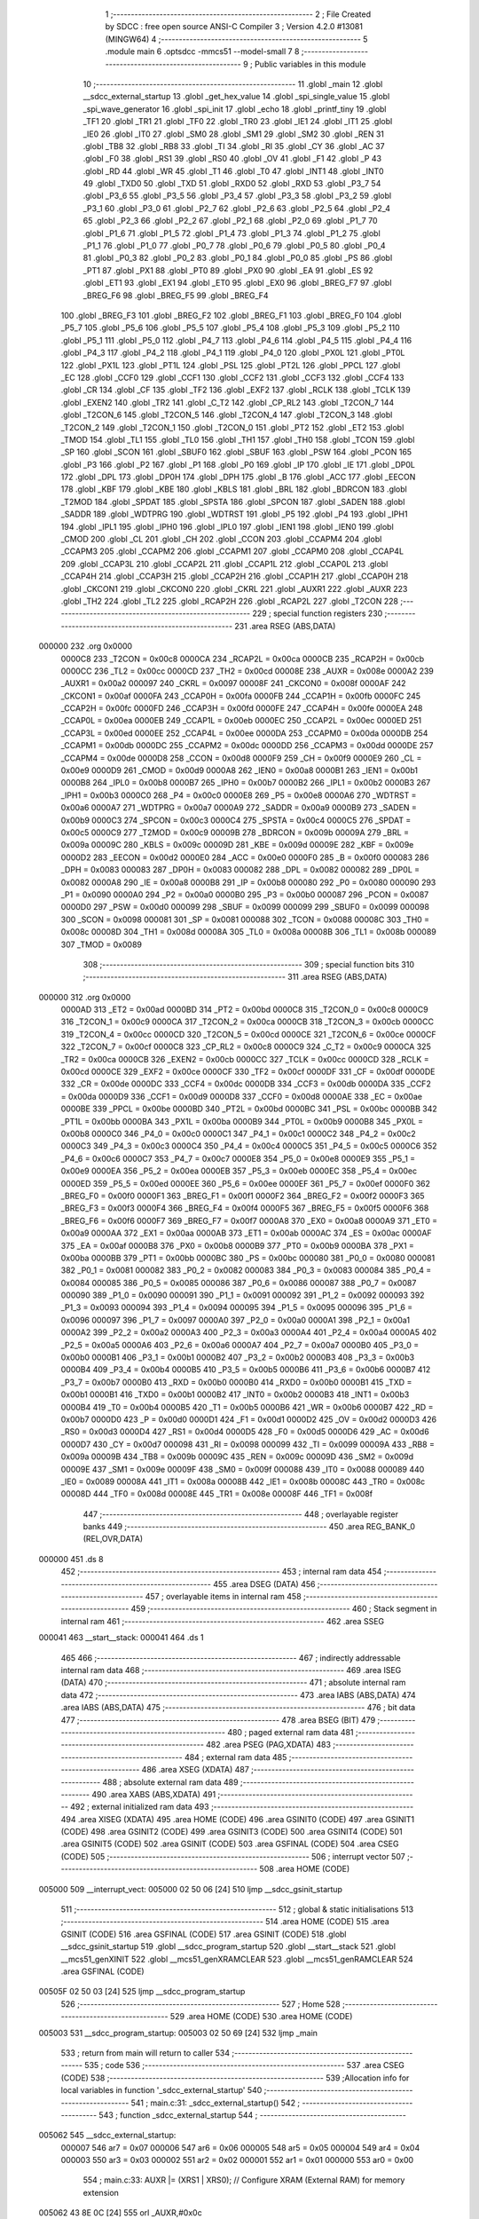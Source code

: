                                       1 ;--------------------------------------------------------
                                      2 ; File Created by SDCC : free open source ANSI-C Compiler
                                      3 ; Version 4.2.0 #13081 (MINGW64)
                                      4 ;--------------------------------------------------------
                                      5 	.module main
                                      6 	.optsdcc -mmcs51 --model-small
                                      7 	
                                      8 ;--------------------------------------------------------
                                      9 ; Public variables in this module
                                     10 ;--------------------------------------------------------
                                     11 	.globl _main
                                     12 	.globl __sdcc_external_startup
                                     13 	.globl _get_hex_value
                                     14 	.globl _spi_single_value
                                     15 	.globl _spi_wave_generator
                                     16 	.globl _spi_init
                                     17 	.globl _echo
                                     18 	.globl _printf_tiny
                                     19 	.globl _TF1
                                     20 	.globl _TR1
                                     21 	.globl _TF0
                                     22 	.globl _TR0
                                     23 	.globl _IE1
                                     24 	.globl _IT1
                                     25 	.globl _IE0
                                     26 	.globl _IT0
                                     27 	.globl _SM0
                                     28 	.globl _SM1
                                     29 	.globl _SM2
                                     30 	.globl _REN
                                     31 	.globl _TB8
                                     32 	.globl _RB8
                                     33 	.globl _TI
                                     34 	.globl _RI
                                     35 	.globl _CY
                                     36 	.globl _AC
                                     37 	.globl _F0
                                     38 	.globl _RS1
                                     39 	.globl _RS0
                                     40 	.globl _OV
                                     41 	.globl _F1
                                     42 	.globl _P
                                     43 	.globl _RD
                                     44 	.globl _WR
                                     45 	.globl _T1
                                     46 	.globl _T0
                                     47 	.globl _INT1
                                     48 	.globl _INT0
                                     49 	.globl _TXD0
                                     50 	.globl _TXD
                                     51 	.globl _RXD0
                                     52 	.globl _RXD
                                     53 	.globl _P3_7
                                     54 	.globl _P3_6
                                     55 	.globl _P3_5
                                     56 	.globl _P3_4
                                     57 	.globl _P3_3
                                     58 	.globl _P3_2
                                     59 	.globl _P3_1
                                     60 	.globl _P3_0
                                     61 	.globl _P2_7
                                     62 	.globl _P2_6
                                     63 	.globl _P2_5
                                     64 	.globl _P2_4
                                     65 	.globl _P2_3
                                     66 	.globl _P2_2
                                     67 	.globl _P2_1
                                     68 	.globl _P2_0
                                     69 	.globl _P1_7
                                     70 	.globl _P1_6
                                     71 	.globl _P1_5
                                     72 	.globl _P1_4
                                     73 	.globl _P1_3
                                     74 	.globl _P1_2
                                     75 	.globl _P1_1
                                     76 	.globl _P1_0
                                     77 	.globl _P0_7
                                     78 	.globl _P0_6
                                     79 	.globl _P0_5
                                     80 	.globl _P0_4
                                     81 	.globl _P0_3
                                     82 	.globl _P0_2
                                     83 	.globl _P0_1
                                     84 	.globl _P0_0
                                     85 	.globl _PS
                                     86 	.globl _PT1
                                     87 	.globl _PX1
                                     88 	.globl _PT0
                                     89 	.globl _PX0
                                     90 	.globl _EA
                                     91 	.globl _ES
                                     92 	.globl _ET1
                                     93 	.globl _EX1
                                     94 	.globl _ET0
                                     95 	.globl _EX0
                                     96 	.globl _BREG_F7
                                     97 	.globl _BREG_F6
                                     98 	.globl _BREG_F5
                                     99 	.globl _BREG_F4
                                    100 	.globl _BREG_F3
                                    101 	.globl _BREG_F2
                                    102 	.globl _BREG_F1
                                    103 	.globl _BREG_F0
                                    104 	.globl _P5_7
                                    105 	.globl _P5_6
                                    106 	.globl _P5_5
                                    107 	.globl _P5_4
                                    108 	.globl _P5_3
                                    109 	.globl _P5_2
                                    110 	.globl _P5_1
                                    111 	.globl _P5_0
                                    112 	.globl _P4_7
                                    113 	.globl _P4_6
                                    114 	.globl _P4_5
                                    115 	.globl _P4_4
                                    116 	.globl _P4_3
                                    117 	.globl _P4_2
                                    118 	.globl _P4_1
                                    119 	.globl _P4_0
                                    120 	.globl _PX0L
                                    121 	.globl _PT0L
                                    122 	.globl _PX1L
                                    123 	.globl _PT1L
                                    124 	.globl _PSL
                                    125 	.globl _PT2L
                                    126 	.globl _PPCL
                                    127 	.globl _EC
                                    128 	.globl _CCF0
                                    129 	.globl _CCF1
                                    130 	.globl _CCF2
                                    131 	.globl _CCF3
                                    132 	.globl _CCF4
                                    133 	.globl _CR
                                    134 	.globl _CF
                                    135 	.globl _TF2
                                    136 	.globl _EXF2
                                    137 	.globl _RCLK
                                    138 	.globl _TCLK
                                    139 	.globl _EXEN2
                                    140 	.globl _TR2
                                    141 	.globl _C_T2
                                    142 	.globl _CP_RL2
                                    143 	.globl _T2CON_7
                                    144 	.globl _T2CON_6
                                    145 	.globl _T2CON_5
                                    146 	.globl _T2CON_4
                                    147 	.globl _T2CON_3
                                    148 	.globl _T2CON_2
                                    149 	.globl _T2CON_1
                                    150 	.globl _T2CON_0
                                    151 	.globl _PT2
                                    152 	.globl _ET2
                                    153 	.globl _TMOD
                                    154 	.globl _TL1
                                    155 	.globl _TL0
                                    156 	.globl _TH1
                                    157 	.globl _TH0
                                    158 	.globl _TCON
                                    159 	.globl _SP
                                    160 	.globl _SCON
                                    161 	.globl _SBUF0
                                    162 	.globl _SBUF
                                    163 	.globl _PSW
                                    164 	.globl _PCON
                                    165 	.globl _P3
                                    166 	.globl _P2
                                    167 	.globl _P1
                                    168 	.globl _P0
                                    169 	.globl _IP
                                    170 	.globl _IE
                                    171 	.globl _DP0L
                                    172 	.globl _DPL
                                    173 	.globl _DP0H
                                    174 	.globl _DPH
                                    175 	.globl _B
                                    176 	.globl _ACC
                                    177 	.globl _EECON
                                    178 	.globl _KBF
                                    179 	.globl _KBE
                                    180 	.globl _KBLS
                                    181 	.globl _BRL
                                    182 	.globl _BDRCON
                                    183 	.globl _T2MOD
                                    184 	.globl _SPDAT
                                    185 	.globl _SPSTA
                                    186 	.globl _SPCON
                                    187 	.globl _SADEN
                                    188 	.globl _SADDR
                                    189 	.globl _WDTPRG
                                    190 	.globl _WDTRST
                                    191 	.globl _P5
                                    192 	.globl _P4
                                    193 	.globl _IPH1
                                    194 	.globl _IPL1
                                    195 	.globl _IPH0
                                    196 	.globl _IPL0
                                    197 	.globl _IEN1
                                    198 	.globl _IEN0
                                    199 	.globl _CMOD
                                    200 	.globl _CL
                                    201 	.globl _CH
                                    202 	.globl _CCON
                                    203 	.globl _CCAPM4
                                    204 	.globl _CCAPM3
                                    205 	.globl _CCAPM2
                                    206 	.globl _CCAPM1
                                    207 	.globl _CCAPM0
                                    208 	.globl _CCAP4L
                                    209 	.globl _CCAP3L
                                    210 	.globl _CCAP2L
                                    211 	.globl _CCAP1L
                                    212 	.globl _CCAP0L
                                    213 	.globl _CCAP4H
                                    214 	.globl _CCAP3H
                                    215 	.globl _CCAP2H
                                    216 	.globl _CCAP1H
                                    217 	.globl _CCAP0H
                                    218 	.globl _CKCON1
                                    219 	.globl _CKCON0
                                    220 	.globl _CKRL
                                    221 	.globl _AUXR1
                                    222 	.globl _AUXR
                                    223 	.globl _TH2
                                    224 	.globl _TL2
                                    225 	.globl _RCAP2H
                                    226 	.globl _RCAP2L
                                    227 	.globl _T2CON
                                    228 ;--------------------------------------------------------
                                    229 ; special function registers
                                    230 ;--------------------------------------------------------
                                    231 	.area RSEG    (ABS,DATA)
      000000                        232 	.org 0x0000
                           0000C8   233 _T2CON	=	0x00c8
                           0000CA   234 _RCAP2L	=	0x00ca
                           0000CB   235 _RCAP2H	=	0x00cb
                           0000CC   236 _TL2	=	0x00cc
                           0000CD   237 _TH2	=	0x00cd
                           00008E   238 _AUXR	=	0x008e
                           0000A2   239 _AUXR1	=	0x00a2
                           000097   240 _CKRL	=	0x0097
                           00008F   241 _CKCON0	=	0x008f
                           0000AF   242 _CKCON1	=	0x00af
                           0000FA   243 _CCAP0H	=	0x00fa
                           0000FB   244 _CCAP1H	=	0x00fb
                           0000FC   245 _CCAP2H	=	0x00fc
                           0000FD   246 _CCAP3H	=	0x00fd
                           0000FE   247 _CCAP4H	=	0x00fe
                           0000EA   248 _CCAP0L	=	0x00ea
                           0000EB   249 _CCAP1L	=	0x00eb
                           0000EC   250 _CCAP2L	=	0x00ec
                           0000ED   251 _CCAP3L	=	0x00ed
                           0000EE   252 _CCAP4L	=	0x00ee
                           0000DA   253 _CCAPM0	=	0x00da
                           0000DB   254 _CCAPM1	=	0x00db
                           0000DC   255 _CCAPM2	=	0x00dc
                           0000DD   256 _CCAPM3	=	0x00dd
                           0000DE   257 _CCAPM4	=	0x00de
                           0000D8   258 _CCON	=	0x00d8
                           0000F9   259 _CH	=	0x00f9
                           0000E9   260 _CL	=	0x00e9
                           0000D9   261 _CMOD	=	0x00d9
                           0000A8   262 _IEN0	=	0x00a8
                           0000B1   263 _IEN1	=	0x00b1
                           0000B8   264 _IPL0	=	0x00b8
                           0000B7   265 _IPH0	=	0x00b7
                           0000B2   266 _IPL1	=	0x00b2
                           0000B3   267 _IPH1	=	0x00b3
                           0000C0   268 _P4	=	0x00c0
                           0000E8   269 _P5	=	0x00e8
                           0000A6   270 _WDTRST	=	0x00a6
                           0000A7   271 _WDTPRG	=	0x00a7
                           0000A9   272 _SADDR	=	0x00a9
                           0000B9   273 _SADEN	=	0x00b9
                           0000C3   274 _SPCON	=	0x00c3
                           0000C4   275 _SPSTA	=	0x00c4
                           0000C5   276 _SPDAT	=	0x00c5
                           0000C9   277 _T2MOD	=	0x00c9
                           00009B   278 _BDRCON	=	0x009b
                           00009A   279 _BRL	=	0x009a
                           00009C   280 _KBLS	=	0x009c
                           00009D   281 _KBE	=	0x009d
                           00009E   282 _KBF	=	0x009e
                           0000D2   283 _EECON	=	0x00d2
                           0000E0   284 _ACC	=	0x00e0
                           0000F0   285 _B	=	0x00f0
                           000083   286 _DPH	=	0x0083
                           000083   287 _DP0H	=	0x0083
                           000082   288 _DPL	=	0x0082
                           000082   289 _DP0L	=	0x0082
                           0000A8   290 _IE	=	0x00a8
                           0000B8   291 _IP	=	0x00b8
                           000080   292 _P0	=	0x0080
                           000090   293 _P1	=	0x0090
                           0000A0   294 _P2	=	0x00a0
                           0000B0   295 _P3	=	0x00b0
                           000087   296 _PCON	=	0x0087
                           0000D0   297 _PSW	=	0x00d0
                           000099   298 _SBUF	=	0x0099
                           000099   299 _SBUF0	=	0x0099
                           000098   300 _SCON	=	0x0098
                           000081   301 _SP	=	0x0081
                           000088   302 _TCON	=	0x0088
                           00008C   303 _TH0	=	0x008c
                           00008D   304 _TH1	=	0x008d
                           00008A   305 _TL0	=	0x008a
                           00008B   306 _TL1	=	0x008b
                           000089   307 _TMOD	=	0x0089
                                    308 ;--------------------------------------------------------
                                    309 ; special function bits
                                    310 ;--------------------------------------------------------
                                    311 	.area RSEG    (ABS,DATA)
      000000                        312 	.org 0x0000
                           0000AD   313 _ET2	=	0x00ad
                           0000BD   314 _PT2	=	0x00bd
                           0000C8   315 _T2CON_0	=	0x00c8
                           0000C9   316 _T2CON_1	=	0x00c9
                           0000CA   317 _T2CON_2	=	0x00ca
                           0000CB   318 _T2CON_3	=	0x00cb
                           0000CC   319 _T2CON_4	=	0x00cc
                           0000CD   320 _T2CON_5	=	0x00cd
                           0000CE   321 _T2CON_6	=	0x00ce
                           0000CF   322 _T2CON_7	=	0x00cf
                           0000C8   323 _CP_RL2	=	0x00c8
                           0000C9   324 _C_T2	=	0x00c9
                           0000CA   325 _TR2	=	0x00ca
                           0000CB   326 _EXEN2	=	0x00cb
                           0000CC   327 _TCLK	=	0x00cc
                           0000CD   328 _RCLK	=	0x00cd
                           0000CE   329 _EXF2	=	0x00ce
                           0000CF   330 _TF2	=	0x00cf
                           0000DF   331 _CF	=	0x00df
                           0000DE   332 _CR	=	0x00de
                           0000DC   333 _CCF4	=	0x00dc
                           0000DB   334 _CCF3	=	0x00db
                           0000DA   335 _CCF2	=	0x00da
                           0000D9   336 _CCF1	=	0x00d9
                           0000D8   337 _CCF0	=	0x00d8
                           0000AE   338 _EC	=	0x00ae
                           0000BE   339 _PPCL	=	0x00be
                           0000BD   340 _PT2L	=	0x00bd
                           0000BC   341 _PSL	=	0x00bc
                           0000BB   342 _PT1L	=	0x00bb
                           0000BA   343 _PX1L	=	0x00ba
                           0000B9   344 _PT0L	=	0x00b9
                           0000B8   345 _PX0L	=	0x00b8
                           0000C0   346 _P4_0	=	0x00c0
                           0000C1   347 _P4_1	=	0x00c1
                           0000C2   348 _P4_2	=	0x00c2
                           0000C3   349 _P4_3	=	0x00c3
                           0000C4   350 _P4_4	=	0x00c4
                           0000C5   351 _P4_5	=	0x00c5
                           0000C6   352 _P4_6	=	0x00c6
                           0000C7   353 _P4_7	=	0x00c7
                           0000E8   354 _P5_0	=	0x00e8
                           0000E9   355 _P5_1	=	0x00e9
                           0000EA   356 _P5_2	=	0x00ea
                           0000EB   357 _P5_3	=	0x00eb
                           0000EC   358 _P5_4	=	0x00ec
                           0000ED   359 _P5_5	=	0x00ed
                           0000EE   360 _P5_6	=	0x00ee
                           0000EF   361 _P5_7	=	0x00ef
                           0000F0   362 _BREG_F0	=	0x00f0
                           0000F1   363 _BREG_F1	=	0x00f1
                           0000F2   364 _BREG_F2	=	0x00f2
                           0000F3   365 _BREG_F3	=	0x00f3
                           0000F4   366 _BREG_F4	=	0x00f4
                           0000F5   367 _BREG_F5	=	0x00f5
                           0000F6   368 _BREG_F6	=	0x00f6
                           0000F7   369 _BREG_F7	=	0x00f7
                           0000A8   370 _EX0	=	0x00a8
                           0000A9   371 _ET0	=	0x00a9
                           0000AA   372 _EX1	=	0x00aa
                           0000AB   373 _ET1	=	0x00ab
                           0000AC   374 _ES	=	0x00ac
                           0000AF   375 _EA	=	0x00af
                           0000B8   376 _PX0	=	0x00b8
                           0000B9   377 _PT0	=	0x00b9
                           0000BA   378 _PX1	=	0x00ba
                           0000BB   379 _PT1	=	0x00bb
                           0000BC   380 _PS	=	0x00bc
                           000080   381 _P0_0	=	0x0080
                           000081   382 _P0_1	=	0x0081
                           000082   383 _P0_2	=	0x0082
                           000083   384 _P0_3	=	0x0083
                           000084   385 _P0_4	=	0x0084
                           000085   386 _P0_5	=	0x0085
                           000086   387 _P0_6	=	0x0086
                           000087   388 _P0_7	=	0x0087
                           000090   389 _P1_0	=	0x0090
                           000091   390 _P1_1	=	0x0091
                           000092   391 _P1_2	=	0x0092
                           000093   392 _P1_3	=	0x0093
                           000094   393 _P1_4	=	0x0094
                           000095   394 _P1_5	=	0x0095
                           000096   395 _P1_6	=	0x0096
                           000097   396 _P1_7	=	0x0097
                           0000A0   397 _P2_0	=	0x00a0
                           0000A1   398 _P2_1	=	0x00a1
                           0000A2   399 _P2_2	=	0x00a2
                           0000A3   400 _P2_3	=	0x00a3
                           0000A4   401 _P2_4	=	0x00a4
                           0000A5   402 _P2_5	=	0x00a5
                           0000A6   403 _P2_6	=	0x00a6
                           0000A7   404 _P2_7	=	0x00a7
                           0000B0   405 _P3_0	=	0x00b0
                           0000B1   406 _P3_1	=	0x00b1
                           0000B2   407 _P3_2	=	0x00b2
                           0000B3   408 _P3_3	=	0x00b3
                           0000B4   409 _P3_4	=	0x00b4
                           0000B5   410 _P3_5	=	0x00b5
                           0000B6   411 _P3_6	=	0x00b6
                           0000B7   412 _P3_7	=	0x00b7
                           0000B0   413 _RXD	=	0x00b0
                           0000B0   414 _RXD0	=	0x00b0
                           0000B1   415 _TXD	=	0x00b1
                           0000B1   416 _TXD0	=	0x00b1
                           0000B2   417 _INT0	=	0x00b2
                           0000B3   418 _INT1	=	0x00b3
                           0000B4   419 _T0	=	0x00b4
                           0000B5   420 _T1	=	0x00b5
                           0000B6   421 _WR	=	0x00b6
                           0000B7   422 _RD	=	0x00b7
                           0000D0   423 _P	=	0x00d0
                           0000D1   424 _F1	=	0x00d1
                           0000D2   425 _OV	=	0x00d2
                           0000D3   426 _RS0	=	0x00d3
                           0000D4   427 _RS1	=	0x00d4
                           0000D5   428 _F0	=	0x00d5
                           0000D6   429 _AC	=	0x00d6
                           0000D7   430 _CY	=	0x00d7
                           000098   431 _RI	=	0x0098
                           000099   432 _TI	=	0x0099
                           00009A   433 _RB8	=	0x009a
                           00009B   434 _TB8	=	0x009b
                           00009C   435 _REN	=	0x009c
                           00009D   436 _SM2	=	0x009d
                           00009E   437 _SM1	=	0x009e
                           00009F   438 _SM0	=	0x009f
                           000088   439 _IT0	=	0x0088
                           000089   440 _IE0	=	0x0089
                           00008A   441 _IT1	=	0x008a
                           00008B   442 _IE1	=	0x008b
                           00008C   443 _TR0	=	0x008c
                           00008D   444 _TF0	=	0x008d
                           00008E   445 _TR1	=	0x008e
                           00008F   446 _TF1	=	0x008f
                                    447 ;--------------------------------------------------------
                                    448 ; overlayable register banks
                                    449 ;--------------------------------------------------------
                                    450 	.area REG_BANK_0	(REL,OVR,DATA)
      000000                        451 	.ds 8
                                    452 ;--------------------------------------------------------
                                    453 ; internal ram data
                                    454 ;--------------------------------------------------------
                                    455 	.area DSEG    (DATA)
                                    456 ;--------------------------------------------------------
                                    457 ; overlayable items in internal ram
                                    458 ;--------------------------------------------------------
                                    459 ;--------------------------------------------------------
                                    460 ; Stack segment in internal ram
                                    461 ;--------------------------------------------------------
                                    462 	.area	SSEG
      000041                        463 __start__stack:
      000041                        464 	.ds	1
                                    465 
                                    466 ;--------------------------------------------------------
                                    467 ; indirectly addressable internal ram data
                                    468 ;--------------------------------------------------------
                                    469 	.area ISEG    (DATA)
                                    470 ;--------------------------------------------------------
                                    471 ; absolute internal ram data
                                    472 ;--------------------------------------------------------
                                    473 	.area IABS    (ABS,DATA)
                                    474 	.area IABS    (ABS,DATA)
                                    475 ;--------------------------------------------------------
                                    476 ; bit data
                                    477 ;--------------------------------------------------------
                                    478 	.area BSEG    (BIT)
                                    479 ;--------------------------------------------------------
                                    480 ; paged external ram data
                                    481 ;--------------------------------------------------------
                                    482 	.area PSEG    (PAG,XDATA)
                                    483 ;--------------------------------------------------------
                                    484 ; external ram data
                                    485 ;--------------------------------------------------------
                                    486 	.area XSEG    (XDATA)
                                    487 ;--------------------------------------------------------
                                    488 ; absolute external ram data
                                    489 ;--------------------------------------------------------
                                    490 	.area XABS    (ABS,XDATA)
                                    491 ;--------------------------------------------------------
                                    492 ; external initialized ram data
                                    493 ;--------------------------------------------------------
                                    494 	.area XISEG   (XDATA)
                                    495 	.area HOME    (CODE)
                                    496 	.area GSINIT0 (CODE)
                                    497 	.area GSINIT1 (CODE)
                                    498 	.area GSINIT2 (CODE)
                                    499 	.area GSINIT3 (CODE)
                                    500 	.area GSINIT4 (CODE)
                                    501 	.area GSINIT5 (CODE)
                                    502 	.area GSINIT  (CODE)
                                    503 	.area GSFINAL (CODE)
                                    504 	.area CSEG    (CODE)
                                    505 ;--------------------------------------------------------
                                    506 ; interrupt vector
                                    507 ;--------------------------------------------------------
                                    508 	.area HOME    (CODE)
      005000                        509 __interrupt_vect:
      005000 02 50 06         [24]  510 	ljmp	__sdcc_gsinit_startup
                                    511 ;--------------------------------------------------------
                                    512 ; global & static initialisations
                                    513 ;--------------------------------------------------------
                                    514 	.area HOME    (CODE)
                                    515 	.area GSINIT  (CODE)
                                    516 	.area GSFINAL (CODE)
                                    517 	.area GSINIT  (CODE)
                                    518 	.globl __sdcc_gsinit_startup
                                    519 	.globl __sdcc_program_startup
                                    520 	.globl __start__stack
                                    521 	.globl __mcs51_genXINIT
                                    522 	.globl __mcs51_genXRAMCLEAR
                                    523 	.globl __mcs51_genRAMCLEAR
                                    524 	.area GSFINAL (CODE)
      00505F 02 50 03         [24]  525 	ljmp	__sdcc_program_startup
                                    526 ;--------------------------------------------------------
                                    527 ; Home
                                    528 ;--------------------------------------------------------
                                    529 	.area HOME    (CODE)
                                    530 	.area HOME    (CODE)
      005003                        531 __sdcc_program_startup:
      005003 02 50 69         [24]  532 	ljmp	_main
                                    533 ;	return from main will return to caller
                                    534 ;--------------------------------------------------------
                                    535 ; code
                                    536 ;--------------------------------------------------------
                                    537 	.area CSEG    (CODE)
                                    538 ;------------------------------------------------------------
                                    539 ;Allocation info for local variables in function '_sdcc_external_startup'
                                    540 ;------------------------------------------------------------
                                    541 ;	main.c:31: _sdcc_external_startup()
                                    542 ;	-----------------------------------------
                                    543 ;	 function _sdcc_external_startup
                                    544 ;	-----------------------------------------
      005062                        545 __sdcc_external_startup:
                           000007   546 	ar7 = 0x07
                           000006   547 	ar6 = 0x06
                           000005   548 	ar5 = 0x05
                           000004   549 	ar4 = 0x04
                           000003   550 	ar3 = 0x03
                           000002   551 	ar2 = 0x02
                           000001   552 	ar1 = 0x01
                           000000   553 	ar0 = 0x00
                                    554 ;	main.c:33: AUXR |= (XRS1 | XRS0); // Configure XRAM (External RAM) for memory extension
      005062 43 8E 0C         [24]  555 	orl	_AUXR,#0x0c
                                    556 ;	main.c:34: return 0;               // Return 0 to indicate successful startup
      005065 90 00 00         [24]  557 	mov	dptr,#0x0000
                                    558 ;	main.c:35: }
      005068 22               [24]  559 	ret
                                    560 ;------------------------------------------------------------
                                    561 ;Allocation info for local variables in function 'main'
                                    562 ;------------------------------------------------------------
                                    563 ;level                     Allocated to registers 
                                    564 ;user_input                Allocated to registers r7 
                                    565 ;------------------------------------------------------------
                                    566 ;	main.c:39: void main(void)
                                    567 ;	-----------------------------------------
                                    568 ;	 function main
                                    569 ;	-----------------------------------------
      005069                        570 _main:
                                    571 ;	main.c:42: spi_init();
      005069 12 51 32         [24]  572 	lcall	_spi_init
                                    573 ;	main.c:43: while (1)
      00506C                        574 00112$:
                                    575 ;	main.c:45: int8_t user_input = echo(); // Read user input from UART
      00506C 12 52 E3         [24]  576 	lcall	_echo
      00506F AF 82            [24]  577 	mov	r7,dpl
                                    578 ;	main.c:46: if (((user_input >= '0') && (user_input <= '9')) ||
      005071 C3               [12]  579 	clr	c
      005072 EF               [12]  580 	mov	a,r7
      005073 64 80            [12]  581 	xrl	a,#0x80
      005075 94 B0            [12]  582 	subb	a,#0xb0
      005077 40 0B            [24]  583 	jc	00106$
      005079 74 B9            [12]  584 	mov	a,#(0x39 ^ 0x80)
      00507B 8F F0            [24]  585 	mov	b,r7
      00507D 63 F0 80         [24]  586 	xrl	b,#0x80
      005080 95 F0            [12]  587 	subb	a,b
      005082 50 13            [24]  588 	jnc	00101$
      005084                        589 00106$:
                                    590 ;	main.c:47: ((user_input >= 'A') && (user_input <= 'Z')))
      005084 C3               [12]  591 	clr	c
      005085 EF               [12]  592 	mov	a,r7
      005086 64 80            [12]  593 	xrl	a,#0x80
      005088 94 C1            [12]  594 	subb	a,#0xc1
      00508A 40 20            [24]  595 	jc	00102$
      00508C 74 DA            [12]  596 	mov	a,#(0x5a ^ 0x80)
      00508E 8F F0            [24]  597 	mov	b,r7
      005090 63 F0 80         [24]  598 	xrl	b,#0x80
      005093 95 F0            [12]  599 	subb	a,b
      005095 40 15            [24]  600 	jc	00102$
      005097                        601 00101$:
                                    602 ;	main.c:50: printf_tiny("Please enter commands in lowercase\n\r");
      005097 C0 07            [24]  603 	push	ar7
      005099 74 8D            [12]  604 	mov	a,#___str_0
      00509B C0 E0            [24]  605 	push	acc
      00509D 74 5B            [12]  606 	mov	a,#(___str_0 >> 8)
      00509F C0 E0            [24]  607 	push	acc
      0050A1 12 52 FC         [24]  608 	lcall	_printf_tiny
      0050A4 15 81            [12]  609 	dec	sp
      0050A6 15 81            [12]  610 	dec	sp
      0050A8 D0 07            [24]  611 	pop	ar7
      0050AA 80 13            [24]  612 	sjmp	00103$
      0050AC                        613 00102$:
                                    614 ;	main.c:54: printf_tiny("\n\r"); // Print newline for better output formatting
      0050AC C0 07            [24]  615 	push	ar7
      0050AE 74 B2            [12]  616 	mov	a,#___str_1
      0050B0 C0 E0            [24]  617 	push	acc
      0050B2 74 5B            [12]  618 	mov	a,#(___str_1 >> 8)
      0050B4 C0 E0            [24]  619 	push	acc
      0050B6 12 52 FC         [24]  620 	lcall	_printf_tiny
      0050B9 15 81            [12]  621 	dec	sp
      0050BB 15 81            [12]  622 	dec	sp
      0050BD D0 07            [24]  623 	pop	ar7
      0050BF                        624 00103$:
                                    625 ;	main.c:57: switch (user_input)
      0050BF BF 61 02         [24]  626 	cjne	r7,#0x61,00140$
      0050C2 80 05            [24]  627 	sjmp	00107$
      0050C4                        628 00140$:
                                    629 ;	main.c:59: case 'a':
      0050C4 BF 62 A5         [24]  630 	cjne	r7,#0x62,00112$
      0050C7 80 05            [24]  631 	sjmp	00108$
      0050C9                        632 00107$:
                                    633 ;	main.c:60: spi_wave_generator();
      0050C9 12 51 59         [24]  634 	lcall	_spi_wave_generator
                                    635 ;	main.c:61: break;
                                    636 ;	main.c:63: case 'b':
      0050CC 80 9E            [24]  637 	sjmp	00112$
      0050CE                        638 00108$:
                                    639 ;	main.c:64: printf_tiny("Enter the level(0-255) in hex format\n\r");
      0050CE 74 B5            [12]  640 	mov	a,#___str_2
      0050D0 C0 E0            [24]  641 	push	acc
      0050D2 74 5B            [12]  642 	mov	a,#(___str_2 >> 8)
      0050D4 C0 E0            [24]  643 	push	acc
      0050D6 12 52 FC         [24]  644 	lcall	_printf_tiny
      0050D9 15 81            [12]  645 	dec	sp
      0050DB 15 81            [12]  646 	dec	sp
                                    647 ;	main.c:65: level = get_hex_value();
      0050DD 12 51 9F         [24]  648 	lcall	_get_hex_value
                                    649 ;	main.c:66: spi_single_value((uint8_t)level);
      0050E0 12 51 91         [24]  650 	lcall	_spi_single_value
                                    651 ;	main.c:67: break;
                                    652 ;	main.c:72: }
                                    653 ;	main.c:74: }
      0050E3 02 50 6C         [24]  654 	ljmp	00112$
                                    655 	.area CSEG    (CODE)
                                    656 	.area CONST   (CODE)
                                    657 	.area CONST   (CODE)
      005B8D                        658 ___str_0:
      005B8D 50 6C 65 61 73 65 20   659 	.ascii "Please enter commands in lowercase"
             65 6E 74 65 72 20 63
             6F 6D 6D 61 6E 64 73
             20 69 6E 20 6C 6F 77
             65 72 63 61 73 65
      005BAF 0A                     660 	.db 0x0a
      005BB0 0D                     661 	.db 0x0d
      005BB1 00                     662 	.db 0x00
                                    663 	.area CSEG    (CODE)
                                    664 	.area CONST   (CODE)
      005BB2                        665 ___str_1:
      005BB2 0A                     666 	.db 0x0a
      005BB3 0D                     667 	.db 0x0d
      005BB4 00                     668 	.db 0x00
                                    669 	.area CSEG    (CODE)
                                    670 	.area CONST   (CODE)
      005BB5                        671 ___str_2:
      005BB5 45 6E 74 65 72 20 74   672 	.ascii "Enter the level(0-255) in hex format"
             68 65 20 6C 65 76 65
             6C 28 30 2D 32 35 35
             29 20 69 6E 20 68 65
             78 20 66 6F 72 6D 61
             74
      005BD9 0A                     673 	.db 0x0a
      005BDA 0D                     674 	.db 0x0d
      005BDB 00                     675 	.db 0x00
                                    676 	.area CSEG    (CODE)
                                    677 	.area XINIT   (CODE)
                                    678 	.area CABS    (ABS,CODE)
